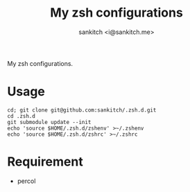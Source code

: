 #+TITLE: My zsh configurations
#+AUTHOR: sankitch <i@sankitch.me>
My zsh configurations.

* Usage

#+BEGIN_EXAMPLE
cd; git clone git@github.com:sankitch/.zsh.d.git
cd .zsh.d
git submodule update --init
echo 'source $HOME/.zsh.d/zshenv' >~/.zshenv
echo 'source $HOME/.zsh.d/zshrc' >~/.zshrc
#+END_EXAMPLE

* Requirement

- percol
